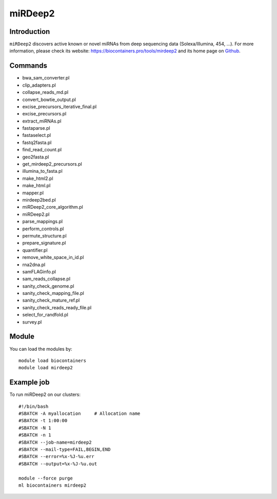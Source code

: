 .. _backbone-label:

miRDeep2
==============================

Introduction
~~~~~~~~
``miRDeep2`` discovers active known or novel miRNAs from deep sequencing data (Solexa/Illumina, 454, ...). For more information, please check its website: https://biocontainers.pro/tools/mirdeep2 and its home page on `Github`_.

Commands
~~~~~~~
- bwa_sam_converter.pl
- clip_adapters.pl
- collapse_reads_md.pl
- convert_bowtie_output.pl
- excise_precursors_iterative_final.pl
- excise_precursors.pl
- extract_miRNAs.pl
- fastaparse.pl
- fastaselect.pl
- fastq2fasta.pl
- find_read_count.pl
- geo2fasta.pl
- get_mirdeep2_precursors.pl
- illumina_to_fasta.pl
- make_html2.pl
- make_html.pl
- mapper.pl
- mirdeep2bed.pl
- miRDeep2_core_algorithm.pl
- miRDeep2.pl
- parse_mappings.pl
- perform_controls.pl
- permute_structure.pl
- prepare_signature.pl
- quantifier.pl
- remove_white_space_in_id.pl
- rna2dna.pl
- samFLAGinfo.pl
- sam_reads_collapse.pl
- sanity_check_genome.pl
- sanity_check_mapping_file.pl
- sanity_check_mature_ref.pl
- sanity_check_reads_ready_file.pl
- select_for_randfold.pl
- survey.pl

Module
~~~~~~~~
You can load the modules by::
    
    module load biocontainers
    module load mirdeep2

Example job
~~~~~
To run miRDeep2 on our clusters::

    #!/bin/bash
    #SBATCH -A myallocation     # Allocation name 
    #SBATCH -t 1:00:00
    #SBATCH -N 1
    #SBATCH -n 1
    #SBATCH --job-name=mirdeep2
    #SBATCH --mail-type=FAIL,BEGIN,END
    #SBATCH --error=%x-%J-%u.err
    #SBATCH --output=%x-%J-%u.out

    module --force purge
    ml biocontainers mirdeep2

.. _Github: https://github.com/rajewsky-lab/mirdeep2